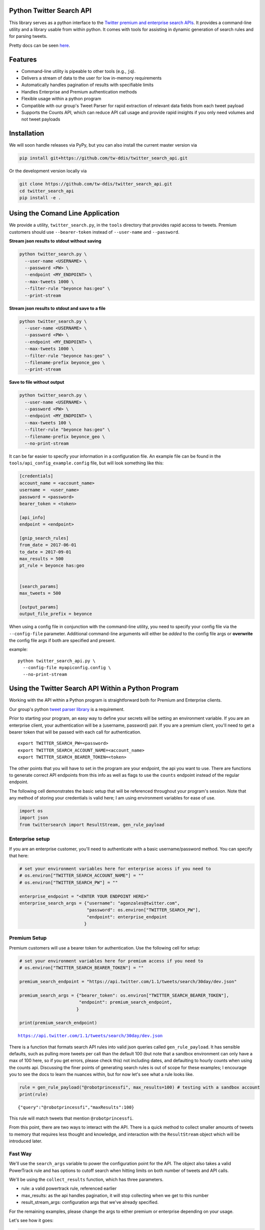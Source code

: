 Python Twitter Search API
=========================

This library serves as a python interface to the `Twitter premium and enterprise search APIs <https://developer.twitter.com/en/docs/tweets/search/overview/30-day-search>`_. It provides a command-line utility and a library usable from within python. It comes with tools for assisting in dynamic generation of search rules and for parsing tweets.

Pretty docs can be seen `here <https://tw-ddis.github.io/twitter_search_api/index.html>`_.


Features
========

- Command-line utility is pipeable to other tools (e.g., ``jq``).
- Delivers a stream of data to the user for low in-memory requirements
- Automatically handles pagination of results with specifiable limits
- Handles Enterprise and Premium authentication methods
- Flexible usage within a python program
- Compatible with our group's Tweet Parser for rapid extraction of relevant data fields from each tweet payload
- Supports the Counts API, which can reduce API call usage and provide rapid insights if you only need volumes and not tweet payloads



Installation
============

We will soon handle releases via PyPy, but you can also install the current master version via

.. code:: bash

  pip install git+https://github.com/tw-ddis/twitter_search_api.git

Or the development version locally via

.. code:: bash

  git clone https://github.com/tw-ddis/twitter_search_api.git
  cd twitter_search_api
  pip install -e .



Using the Comand Line Application
=================================

We provide a utility, ``twitter_search.py``, in the ``tools`` directory that provides rapid access to tweets.
Premium customers should use ``--bearer-token`` instead of ``--user-name`` and ``--password``.

**Stream json results to stdout without saving**

.. code:: bash

  python twitter_search.py \
    --user-name <USERNAME> \
    --password <PW> \
    --endpoint <MY_ENDPOINT> \
    --max-tweets 1000 \
    --filter-rule "beyonce has:geo" \
    --print-stream


**Stream json results to stdout and save to a file**

.. code:: bash

  python twitter_search.py \
    --user-name <USERNAME> \
    --password <PW> \
    --endpoint <MY_ENDPOINT> \
    --max-tweets 1000 \
    --filter-rule "beyonce has:geo" \
    --filename-prefix beyonce_geo \
    --print-stream


**Save to file without output**

.. code:: bash

  python twitter_search.py \
    --user-name <USERNAME> \
    --password <PW> \
    --endpoint <MY_ENDPOINT> \
    --max-tweets 100 \
    --filter-rule "beyonce has:geo" \
    --filename-prefix beyonce_geo \
    --no-print-stream



It can be far easier to specify your information in a configuration file. An example file can be found in the ``tools/api_config_example.config`` file, but will look something like this:

.. code:: bash

  [credentials]
  account_name = <account_name>
  username =  <user_name>
  password = <password>
  bearer_token = <token>

  [api_info]
  endpoint = <endpoint>

  [gnip_search_rules]
  from_date = 2017-06-01
  to_date = 2017-09-01
  max_results = 500
  pt_rule = beyonce has:geo


  [search_params]
  max_tweets = 500

  [output_params]
  output_file_prefix = beyonce


When using a config file in conjunction with the command-line utility, you need to specify your config file via the ``--config-file`` parameter. Additional command-line arguments will either be *added* to the config file args or **overwrite** the config file args if both are specified and present.

example::

  python twitter_search_api.py \
    --config-file myapiconfig.config \
    --no-print-stream


Using the Twitter Search API Within a Python Program
====================================================

Working with the API within a Python program is straightforward both for
Premium and Enterprise clients.

Our group's python `tweet parser
library <https://github.com/tw-ddis/tweet_parser>`__ is a requirement.

Prior to starting your program, an easy way to define your secrets will
be setting an environment variable. If you are an enterprise client,
your authentication will be a (username, password) pair. If you are a
premium client, you'll need to get a bearer token that will be passed
with each call for authentication.

::

    export TWITTER_SEARCH_PW=<password>
    export TWITTER_SEARCH_ACCOUNT_NAME=<account_name>
    export TWITTER_SEARCH_BEARER_TOKEN=<token>

The other points that you will have to set in the program are your
endpoint, the api you want to use. There are functions to generate
correct API endpoints from this info as well as flags to use the
``counts`` endpoint instead of the regular endpoint.

The following cell demonstrates the basic setup that will be referenced
throughout your program's session. Note that any method of storing your
credentials is valid here; I am using environment variables for ease of
use.

.. code:: python

    import os
    import json
    from twittersearch import ResultStream, gen_rule_payload

Enterprise setup
----------------

If you are an enterprise customer, you'll need to authenticate with a
basic username/password method. You can specify that here:

.. code:: python

    # set your environment variables here for enterprise access if you need to
    # os.environ["TWITTER_SEARCH_ACCOUNT_NAME"] = ""
    # os.environ["TWITTER_SEARCH_PW"] = ""
    
    enterprise_endpoint = "<ENTER YOUR ENDPOINT HERE>"
    enterprise_search_args = {"username": "agonzales@twitter.com",
                              "password": os.environ["TWITTER_SEARCH_PW"],
                              "endpoint": enterprise_endpoint
                             }

Premium Setup
-------------

Premium customers will use a bearer token for authentication. Use the
following cell for setup:

.. code:: python

    # set your environment variables here for premium access if you need to
    # os.environ["TWITTER_SEARCH_BEARER_TOKEN"] = ""
    
    premium_search_endpoint = "https://api.twitter.com/1.1/tweets/search/30day/dev.json"
    
    premium_search_args = {"bearer_token": os.environ["TWITTER_SEARCH_BEARER_TOKEN"],
                           "endpoint": premium_search_endpoint,
                          }
    
    print(premium_search_endpoint)


.. parsed-literal::

    https://api.twitter.com/1.1/tweets/search/30day/dev.json


There is a function that formats search API rules into valid json
queries called ``gen_rule_payload``. It has sensible defaults, such as
pulling more tweets per call than the default 100 (but note that a
sandbox environment can only have a max of 100 here, so if you get
errors, please check this) not including dates, and defaulting to hourly
counts when using the counts api. Discussing the finer points of
generating search rules is out of scope for these examples; I encourage
you to see the docs to learn the nuances within, but for now let's see
what a rule looks like.

.. code:: python

    rule = gen_rule_payload("@robotprincessfi", max_results=100) # testing with a sandbox account
    print(rule)


.. parsed-literal::

    {"query":"@robotprincessfi","maxResults":100}


This rule will match tweets that mention ``@robotprincessfi``.

From this point, there are two ways to interact with the API. There is a
quick method to collect smaller amounts of tweets to memory that
requires less thought and knowledge, and interaction with the
``ResultStream`` object which will be introduced later.

Fast Way
--------

We'll use the ``search_args`` variable to power the configuration point
for the API. The object also takes a valid PowerTrack rule and has
options to cutoff search when hitting limits on both number of tweets
and API calls.

We'll be using the ``collect_results`` function, which has three
parameters.

-  rule: a valid powertrack rule, referenced earlier
-  max\_results: as the api handles pagination, it will stop collecting
   when we get to this number
-  result\_stream\_args: configuration args that we've already
   specified.

For the remaining examples, please change the args to either premium or
enterprise depending on your usage.

Let's see how it goes:

.. code:: python

    from twittersearch import collect_results

.. code:: python

    tweets = collect_results(rule, max_results=500, result_stream_args=premium_search_args) # change this if you need to


.. parsed-literal::

    using bearer token for authentication


.. code:: python

    [(tweet.id, tweet.all_text, tweet.hashtags) for tweet in tweets[0:10]]




.. parsed-literal::

    [('920754829873606657', "@ericmbudd I'm super cute.", []),
     ('920754352716783616', "@RobotPrincessFi that's super cute", []),
     ('920543141614067712', '@RobotPrincessFi https://t.co/z6AioxZkwE', []),
     ('920383435209891841', '@robotprincessfi hi there Fiona', [])]



Voila, we have some tweets. For interactive environments and other cases
where you don't care about collecting your data in a single load or
don't need to operate on the stream of tweets or counts directly, I
recommend using this convenience function.

Working with the ResultStream
-----------------------------

The ResultStream object will be powered by the ``search_args``, and
takes the rules and other configuration parameters, including a hard
stop on number of pages to limit your API call usage.

.. code:: python

    rs = ResultStream(**premium_search_args, rule_payload=rule, max_results=500, max_pages=1, )

.. code:: python

    print(rs)


.. parsed-literal::

    ResultStream: 
    	{
        "username":null,
        "endpoint":"https:\/\/api.twitter.com\/1.1\/tweets\/search\/30day\/dev.json",
        "rule_payload":{
            "query":"@robotprincessfi",
            "maxResults":100
        },
        "tweetify":true,
        "max_results":500
    }


There is a function, ``.stream``, that seamlessly handles requests and
pagination for a given query. It returns a generator, and to grab our
500 tweets that mention ``@robotprincessfi`` we can do this:

.. code:: python

    tweets = list(rs.stream())


.. parsed-literal::

    using bearer token for authentication


Tweets are lazily parsed using our Tweet Parser, so tweet data is very
easily extractable.

.. code:: python

    [(tweet.id, tweet.all_text, tweet.hashtags) for tweet in tweets[0:10]]




.. parsed-literal::

    [('920754829873606657', "@ericmbudd I'm super cute.", []),
     ('920754352716783616', "@RobotPrincessFi that's super cute", []),
     ('920543141614067712', '@RobotPrincessFi https://t.co/z6AioxZkwE', []),
     ('920383435209891841', '@robotprincessfi hi there Fiona', [])]



Let's make a new rule and pass it dates this time. ``gen_rule_payload``
takes dates of the forms ``YYYY-mm-DD`` and ``YYYYmmDD``. Note that this
will only work with the full archive search option, which is available
to my account only via the enterprise options.

.. code:: python

    rule = gen_rule_payload("from:jack", from_date="2017-09-01", to_date="2017-10-30", max_results=100)
    print(rule)


.. parsed-literal::

    {"query":"from:jack","maxResults":100,"toDate":"201710300000","fromDate":"201709010000"}


.. code:: python

    tweets = collect_results(rule, max_results=500, result_stream_args=enterprise_search_args)


.. parsed-literal::

    using username and password for authentication


.. code:: python

    [(str(tweet.created_at_datetime), tweet.all_text, tweet.hashtags) for tweet in tweets[0:10]]
      




.. parsed-literal::

    [('2017-10-27 18:22:07',
      'More clarity on our private information policy and enforcement. Working to build as much direct context into the product too https://t.co/IrwBexPrBA\nTo provide more clarity on our private information policy, we’ve added specific examples of what is/is not a violation and insight into what we need to remove this type of content from the service. https://t.co/NGx5hh2tTQ',
      []),
     ('2017-10-27 18:17:37',
      'Launching violent groups and hateful images/symbols policy on November 22nd https://t.co/NaWuBPxyO5\nWe will now launch our policies on violent groups and hateful imagery and hate symbols on Nov 22. During the development process, we received valuable feedback that we’re implementing before these are published and enforced. See more on our policy development process here 👇 https://t.co/wx3EeH39BI',
      []),
     ('2017-10-27 01:25:39', '@WillStick @lizkelley Happy birthday Liz!', []),
     ('2017-10-26 14:24:05',
      'Off-boarding advertising from all accounts owned by Russia Today (RT) and Sputnik.\n\nWe’re donating all projected earnings ($1.9mm) to support external research into the use of Twitter in elections, including use of malicious automation and misinformation. https://t.co/zIxfqqXCZr',
      []),
     ('2017-10-26 13:50:40', '@TMFJMo @anthonynoto Thank you', []),
     ('2017-10-26 13:36:19', '@gasca @stratechery @Lefsetz letter', []),
     ('2017-10-26 13:35:57',
      '@gasca @stratechery Bridgewater’s Daily Observations',
      []),
     ('2017-10-26 02:40:25',
      'Yup!!!! ❤️❤️❤️❤️ #davechappelle https://t.co/ybSGNrQpYF',
      ['davechappelle']),
     ('2017-10-26 00:07:23', '@ndimichino Sometimes', []),
     ('2017-10-25 20:15:19',
      'Setting up at @CampFlogGnaw https://t.co/nVq8QjkKsf',
      [])]


